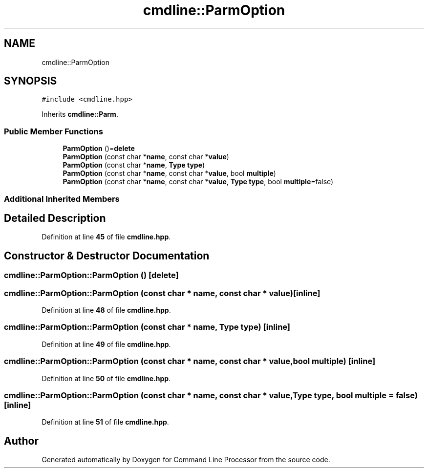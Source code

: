 .TH "cmdline::ParmOption" 3 "Wed Nov 3 2021" "Version 0.2.3" "Command Line Processor" \" -*- nroff -*-
.ad l
.nh
.SH NAME
cmdline::ParmOption
.SH SYNOPSIS
.br
.PP
.PP
\fC#include <cmdline\&.hpp>\fP
.PP
Inherits \fBcmdline::Parm\fP\&.
.SS "Public Member Functions"

.in +1c
.ti -1c
.RI "\fBParmOption\fP ()=\fBdelete\fP"
.br
.ti -1c
.RI "\fBParmOption\fP (const char *\fBname\fP, const char *\fBvalue\fP)"
.br
.ti -1c
.RI "\fBParmOption\fP (const char *\fBname\fP, \fBType\fP \fBtype\fP)"
.br
.ti -1c
.RI "\fBParmOption\fP (const char *\fBname\fP, const char *\fBvalue\fP, bool \fBmultiple\fP)"
.br
.ti -1c
.RI "\fBParmOption\fP (const char *\fBname\fP, const char *\fBvalue\fP, \fBType\fP \fBtype\fP, bool \fBmultiple\fP=false)"
.br
.in -1c
.SS "Additional Inherited Members"
.SH "Detailed Description"
.PP 
Definition at line \fB45\fP of file \fBcmdline\&.hpp\fP\&.
.SH "Constructor & Destructor Documentation"
.PP 
.SS "cmdline::ParmOption::ParmOption ()\fC [delete]\fP"

.SS "cmdline::ParmOption::ParmOption (const char * name, const char * value)\fC [inline]\fP"

.PP
Definition at line \fB48\fP of file \fBcmdline\&.hpp\fP\&.
.SS "cmdline::ParmOption::ParmOption (const char * name, \fBType\fP type)\fC [inline]\fP"

.PP
Definition at line \fB49\fP of file \fBcmdline\&.hpp\fP\&.
.SS "cmdline::ParmOption::ParmOption (const char * name, const char * value, bool multiple)\fC [inline]\fP"

.PP
Definition at line \fB50\fP of file \fBcmdline\&.hpp\fP\&.
.SS "cmdline::ParmOption::ParmOption (const char * name, const char * value, \fBType\fP type, bool multiple = \fCfalse\fP)\fC [inline]\fP"

.PP
Definition at line \fB51\fP of file \fBcmdline\&.hpp\fP\&.

.SH "Author"
.PP 
Generated automatically by Doxygen for Command Line Processor from the source code\&.
